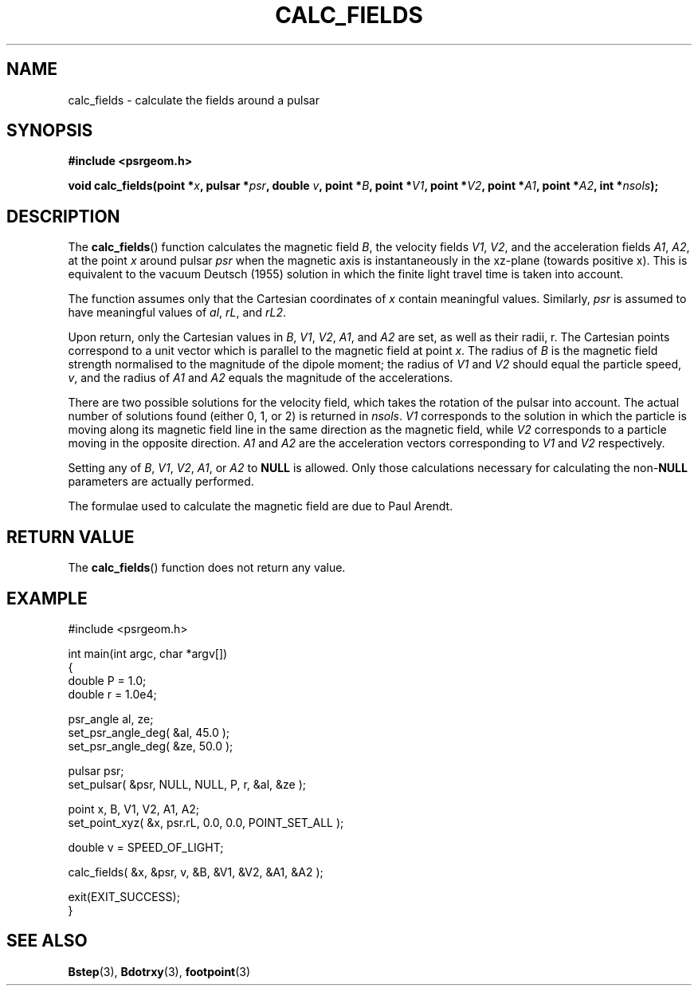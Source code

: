 .\" Copyright 2017 Sam McSweeney (sammy.mcsweeney@gmail.com)
.TH CALC_FIELDS 3 2018-03-02 "" "Pulsar Geometry"
.SH NAME
calc_fields \- calculate the fields around a pulsar
.SH SYNOPSIS
.nf
.B #include <psrgeom.h>
.PP
.BI "void calc_fields(point *" x ", pulsar *" psr ", double " v ", point *" B ", point *" V1 ", point *" V2 ", point *" A1 ", point *" A2 ", int *" nsols ");"
.fi
.PP
.SH DESCRIPTION
The
.BR calc_fields ()
function calculates the magnetic field
.IR B ,
the velocity fields
.IR V1 ", " V2 ,
and the acceleration fields
.IR A1 ", " A2 ,
at the point
.I x
around pulsar
.I psr
when the magnetic axis is instantaneously in the xz-plane
(towards positive x). This is equivalent to the vacuum Deutsch (1955) solution
in which the finite light travel time is taken into account.
.PP
The function assumes only that the Cartesian coordinates of \fIx\fP contain
meaningful values. Similarly, \fIpsr\fP is assumed to have meaningful values
of \fIal\fP, \fIrL\fP, and \fIrL2\fP.
.PP
Upon return, only the Cartesian values in
.IR B ", " V1 ", " V2 ", " A1 ", and " A2
are set, as well as their radii, r. The Cartesian points correspond to a unit
vector which is parallel to the magnetic field at point
.IR x .
The radius of
.I B
is the magnetic field strength normalised to the magnitude of the dipole
moment; the radius of
.IR V1 " and " V2
should equal the particle speed,
.IR v ,
and the radius of
.IR A1 " and " A2
equals the magnitude of the accelerations.
.PP
There are two possible solutions for the velocity field, which takes the
rotation of the pulsar into account. The actual number of solutions found
(either 0, 1, or 2) is returned in
.IR nsols .
.I V1
corresponds to the solution in which the particle is moving along its magnetic
field line in the same direction as the magnetic field, while
.I V2
corresponds to a particle moving in the opposite direction.
.IR A1 " and " A2
are the acceleration vectors corresponding to
.IR V1 " and " V2
respectively.
.PP
Setting any of
.IR B ", " V1 ", " V2 ", " A1 ", or " A2
to
.B NULL
is allowed. Only those calculations necessary for calculating the 
.RB non- NULL
parameters are actually performed.
.PP
The formulae used to calculate the magnetic field are due to Paul Arendt.
.SH RETURN VALUE
The
.BR calc_fields ()
function does not return any value.
.SH EXAMPLE
.EX
#include <psrgeom.h>

int main(int argc, char *argv[])
{
    double P = 1.0;
    double r = 1.0e4;

    psr_angle al, ze;
    set_psr_angle_deg( &al, 45.0 );
    set_psr_angle_deg( &ze, 50.0 );

    pulsar psr;
    set_pulsar( &psr, NULL, NULL, P, r, &al, &ze );

    point x, B, V1, V2, A1, A2;
    set_point_xyz( &x, psr.rL, 0.0, 0.0, POINT_SET_ALL );

    double v = SPEED_OF_LIGHT;

    calc_fields( &x, &psr, v, &B, &V1, &V2, &A1, &A2 );

    exit(EXIT_SUCCESS);
}
.EE
.SH SEE ALSO
.BR Bstep (3),
.BR Bdotrxy (3),
.BR footpoint (3)
